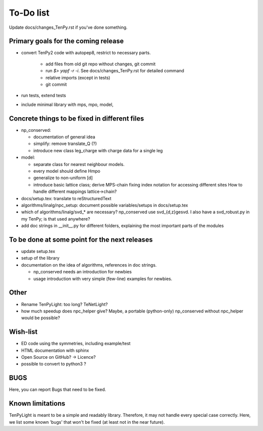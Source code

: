 To-Do list
==========
Update docs/changes_TenPy.rst if you've done something.

Primary goals for the coming release
------------------------------------
- convert TenPy2 code with autopep8, restrict to necessary parts. 

    - add files from old git repo without changes, git commit
    - run `$> yapf -r -i`. See docs/changes_TenPy.rst for detailed command
    - relative imports (except in tests)
    - git commit

- run tests, extend tests
- include minimal library with mps, mpo, model, 




Concrete things to be fixed in different files
----------------------------------------------
- np_conserved:

  - documentation of general idea
  - simplify: remove translate_Q (?)
  - introduce new class leg_charge with charge data for a single leg

- model:

  - separate class for nearest neighbour models.
  - every model should define Hmpo
  - generalize to non-uniform [d]
  - introduce basic lattice class;
    derive MPS-chain fixing index notation for accessing different sites
    How to handle different mappings lattice->chain?

- docs/setup.tex: translate to reStructuredText
- algorithms/linalg/npc_setup: document possible variables/setups in docs/setup.tex
- which of algorithms/linalg/svd_* are necessary? np_conserved use svd_{d,z}gesvd.
  I also have a svd_robust.py in my TenPy; is that used anywhere?
- add doc strings in __init__.py for different folders, explaining the most important parts of the modules


To be done at some point for the next releases
----------------------------------------------
- update setup.tex
- setup of the library
- documentation on the idea of algorithms, references in doc strings.

  - np_conserved needs an introduction for newbies
  - usage introduction with very simple (few-line) examples for newbies.


Other
-----
- Rename TenPyLight: too long?  TeNetLight?
- how much speedup does npc_helper give? 
  Maybe, a portable (python-only) np_conserved without npc_helper would be possible?

Wish-list
---------
- ED code using the symmetries, including example/test
- HTML documentation with sphinx
- Open Source on GitHub? -> Licence?
- possible to convert to python3 ? 

.. _buglist:
BUGS
----
Here, you can report Bugs that need to be fixed.


Known limitations
-----------------
TenPyLight is meant to be a simple and readably library. Therefore, it may not handle every special case correctly.
Here, we list some known 'bugs' that won't be fixed (at least not in the near future).

